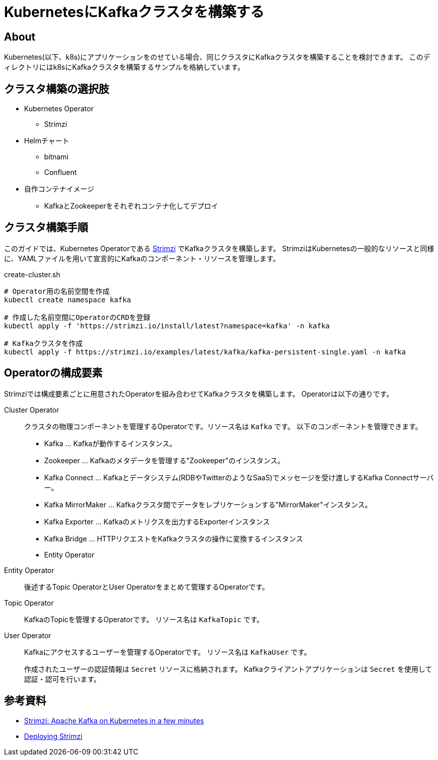 = KubernetesにKafkaクラスタを構築する

== About

Kubernetes(以下、k8s)にアプリケーションをのせている場合、同じクラスタにKafkaクラスタを構築することを検討できます。
このディレクトリにはk8sにKafkaクラスタを構築するサンプルを格納しています。


== クラスタ構築の選択肢

* Kubernetes Operator
** Strimzi

* Helmチャート
** bitnami
** Confluent

* 自作コンテナイメージ
** KafkaとZookeeperをそれぞれコンテナ化してデプロイ


== クラスタ構築手順

このガイドでは、Kubernetes Operatorである https://strimzi.io/[Strimzi] でKafkaクラスタを構築します。
StrimziはKubernetesの一般的なリソースと同様に、YAMLファイルを用いて宣言的にKafkaのコンポーネント・リソースを管理します。

[[app-listing]]
[source,bash]
.create-cluster.sh
----
# Operator用の名前空間を作成
kubectl create namespace kafka

# 作成した名前空間にOperatorのCRDを登録
kubectl apply -f 'https://strimzi.io/install/latest?namespace=kafka' -n kafka

# Kafkaクラスタを作成
kubectl apply -f https://strimzi.io/examples/latest/kafka/kafka-persistent-single.yaml -n kafka 
----


== Operatorの構成要素

Strimziでは構成要素ごとに用意されたOperatorを組み合わせてKafkaクラスタを構築します。
Operatorは以下の通りです。

Cluster Operator::
  クラスタの物理コンポーネントを管理するOperatorです。リソース名は `Kafka` です。
  以下のコンポーネントを管理できます。
  * Kafka ... Kafkaが動作するインスタンス。
  * Zookeeper ... Kafkaのメタデータを管理する"Zookeeper"のインスタンス。
  * Kafka Connect ... Kafkaとデータシステム(RDBやTwitterのようなSaaS)でメッセージを受け渡しするKafka Connectサーバー。
  * Kafka MirrorMaker ... Kafkaクラスタ間でデータをレプリケーションする"MirrorMaker"インスタンス。
  * Kafka Exporter ... Kafkaのメトリクスを出力するExporterインスタンス
  * Kafka Bridge ... HTTPリクエストをKafkaクラスタの操作に変換するインスタンス
  * Entity Operator

Entity Operator::
後述するTopic OperatorとUser Operatorをまとめて管理するOperatorです。

Topic Operator::
KafkaのTopicを管理するOperatorです。
リソース名は `KafkaTopic` です。

User Operator::
Kafkaにアクセスするユーザーを管理するOperatorです。
リソース名は `KafkaUser` です。
+
作成されたユーザーの認証情報は `Secret` リソースに格納されます。
Kafkaクライアントアプリケーションは `Secret` を使用して認証・認可を行います。


== 参考資料

* https://youtu.be/1qO2qGuJNQI[Strimzi: Apache Kafka on Kubernetes in a few minutes]
* https://strimzi.io/docs/operators/latest/deploying.html[Deploying Strimzi]

